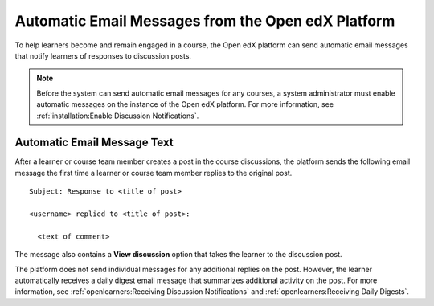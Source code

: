.. _Automatic Email:

###################################################
Automatic Email Messages from the Open edX Platform
###################################################

.. Currently (5 January 2018), edx.org sends several different automatic
.. messages to learners. Those messages are listed in the partner version of
.. this topic. Open edX only sends discussion notifications. This topic was
.. created to mirror the partner topic and to provide a place to add any
.. additional messages that become available on Open edX.

.. Any update to this information should also be made to the
.. manage_live_course/automatic_email.rst file in the partner course authors
.. guide.


To help learners become and remain engaged in a course, the Open edX platform
can send automatic email messages that notify learners of responses to
discussion posts.

.. note::
  Before the system can send automatic email messages for any courses, a system
  administrator must enable automatic messages on the instance of the Open edX
  platform. For more information, see :ref:`installation:Enable Discussion
  Notifications`.

*****************************
Automatic Email Message Text
*****************************

After a learner or course team member creates a post in the course discussions,
the platform sends the following email message the first time a learner or
course team member replies to the original post.

::

  Subject: Response to <title of post>

  <username> replied to <title of post>:

    <text of comment>

The message also contains a **View discussion** option that takes the learner
to the discussion post.

The platform does not send individual messages for any additional replies on
the post. However, the learner automatically receives a daily digest email
message that summarizes additional activity on the post. For more information,
see :ref:`openlearners:Receiving Discussion Notifications` and
:ref:`openlearners:Receiving Daily Digests`.
